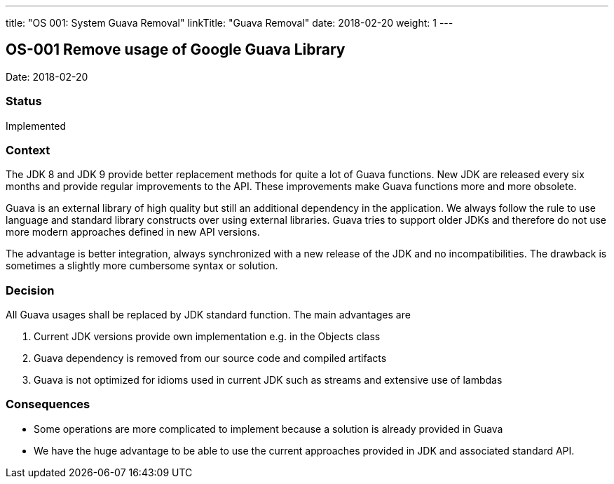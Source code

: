 ---
title: "OS 001: System Guava Removal"
linkTitle: "Guava Removal"
date: 2018-02-20
weight: 1
---

== OS-001 Remove usage of Google Guava Library

Date: 2018-02-20

=== Status

Implemented

=== Context

The JDK 8 and JDK 9 provide better replacement methods for quite a lot of Guava functions.
New JDK are released every six months and provide regular improvements to the API.
These improvements make Guava functions more and more obsolete.

Guava is an external library of high quality but still an additional dependency in the application.
We always follow the rule to use language and standard library constructs over using external libraries.
Guava tries to support older JDKs and therefore do not use more modern approaches defined in new API versions.

The advantage is better integration, always synchronized with a new release of the JDK and no incompatibilities.
The drawback is sometimes a slightly more cumbersome syntax or solution.

=== Decision

All Guava usages shall be replaced by JDK standard function.
The main advantages are

. Current JDK versions provide own implementation e.g. in the Objects class
. Guava dependency is removed from our source code and compiled artifacts
. Guava is not optimized for idioms used in current JDK such as streams and extensive use of lambdas

=== Consequences

* Some operations are more complicated to implement because a solution is already provided in Guava
* We have the huge advantage to be able to use the current approaches provided in JDK and associated standard API.
